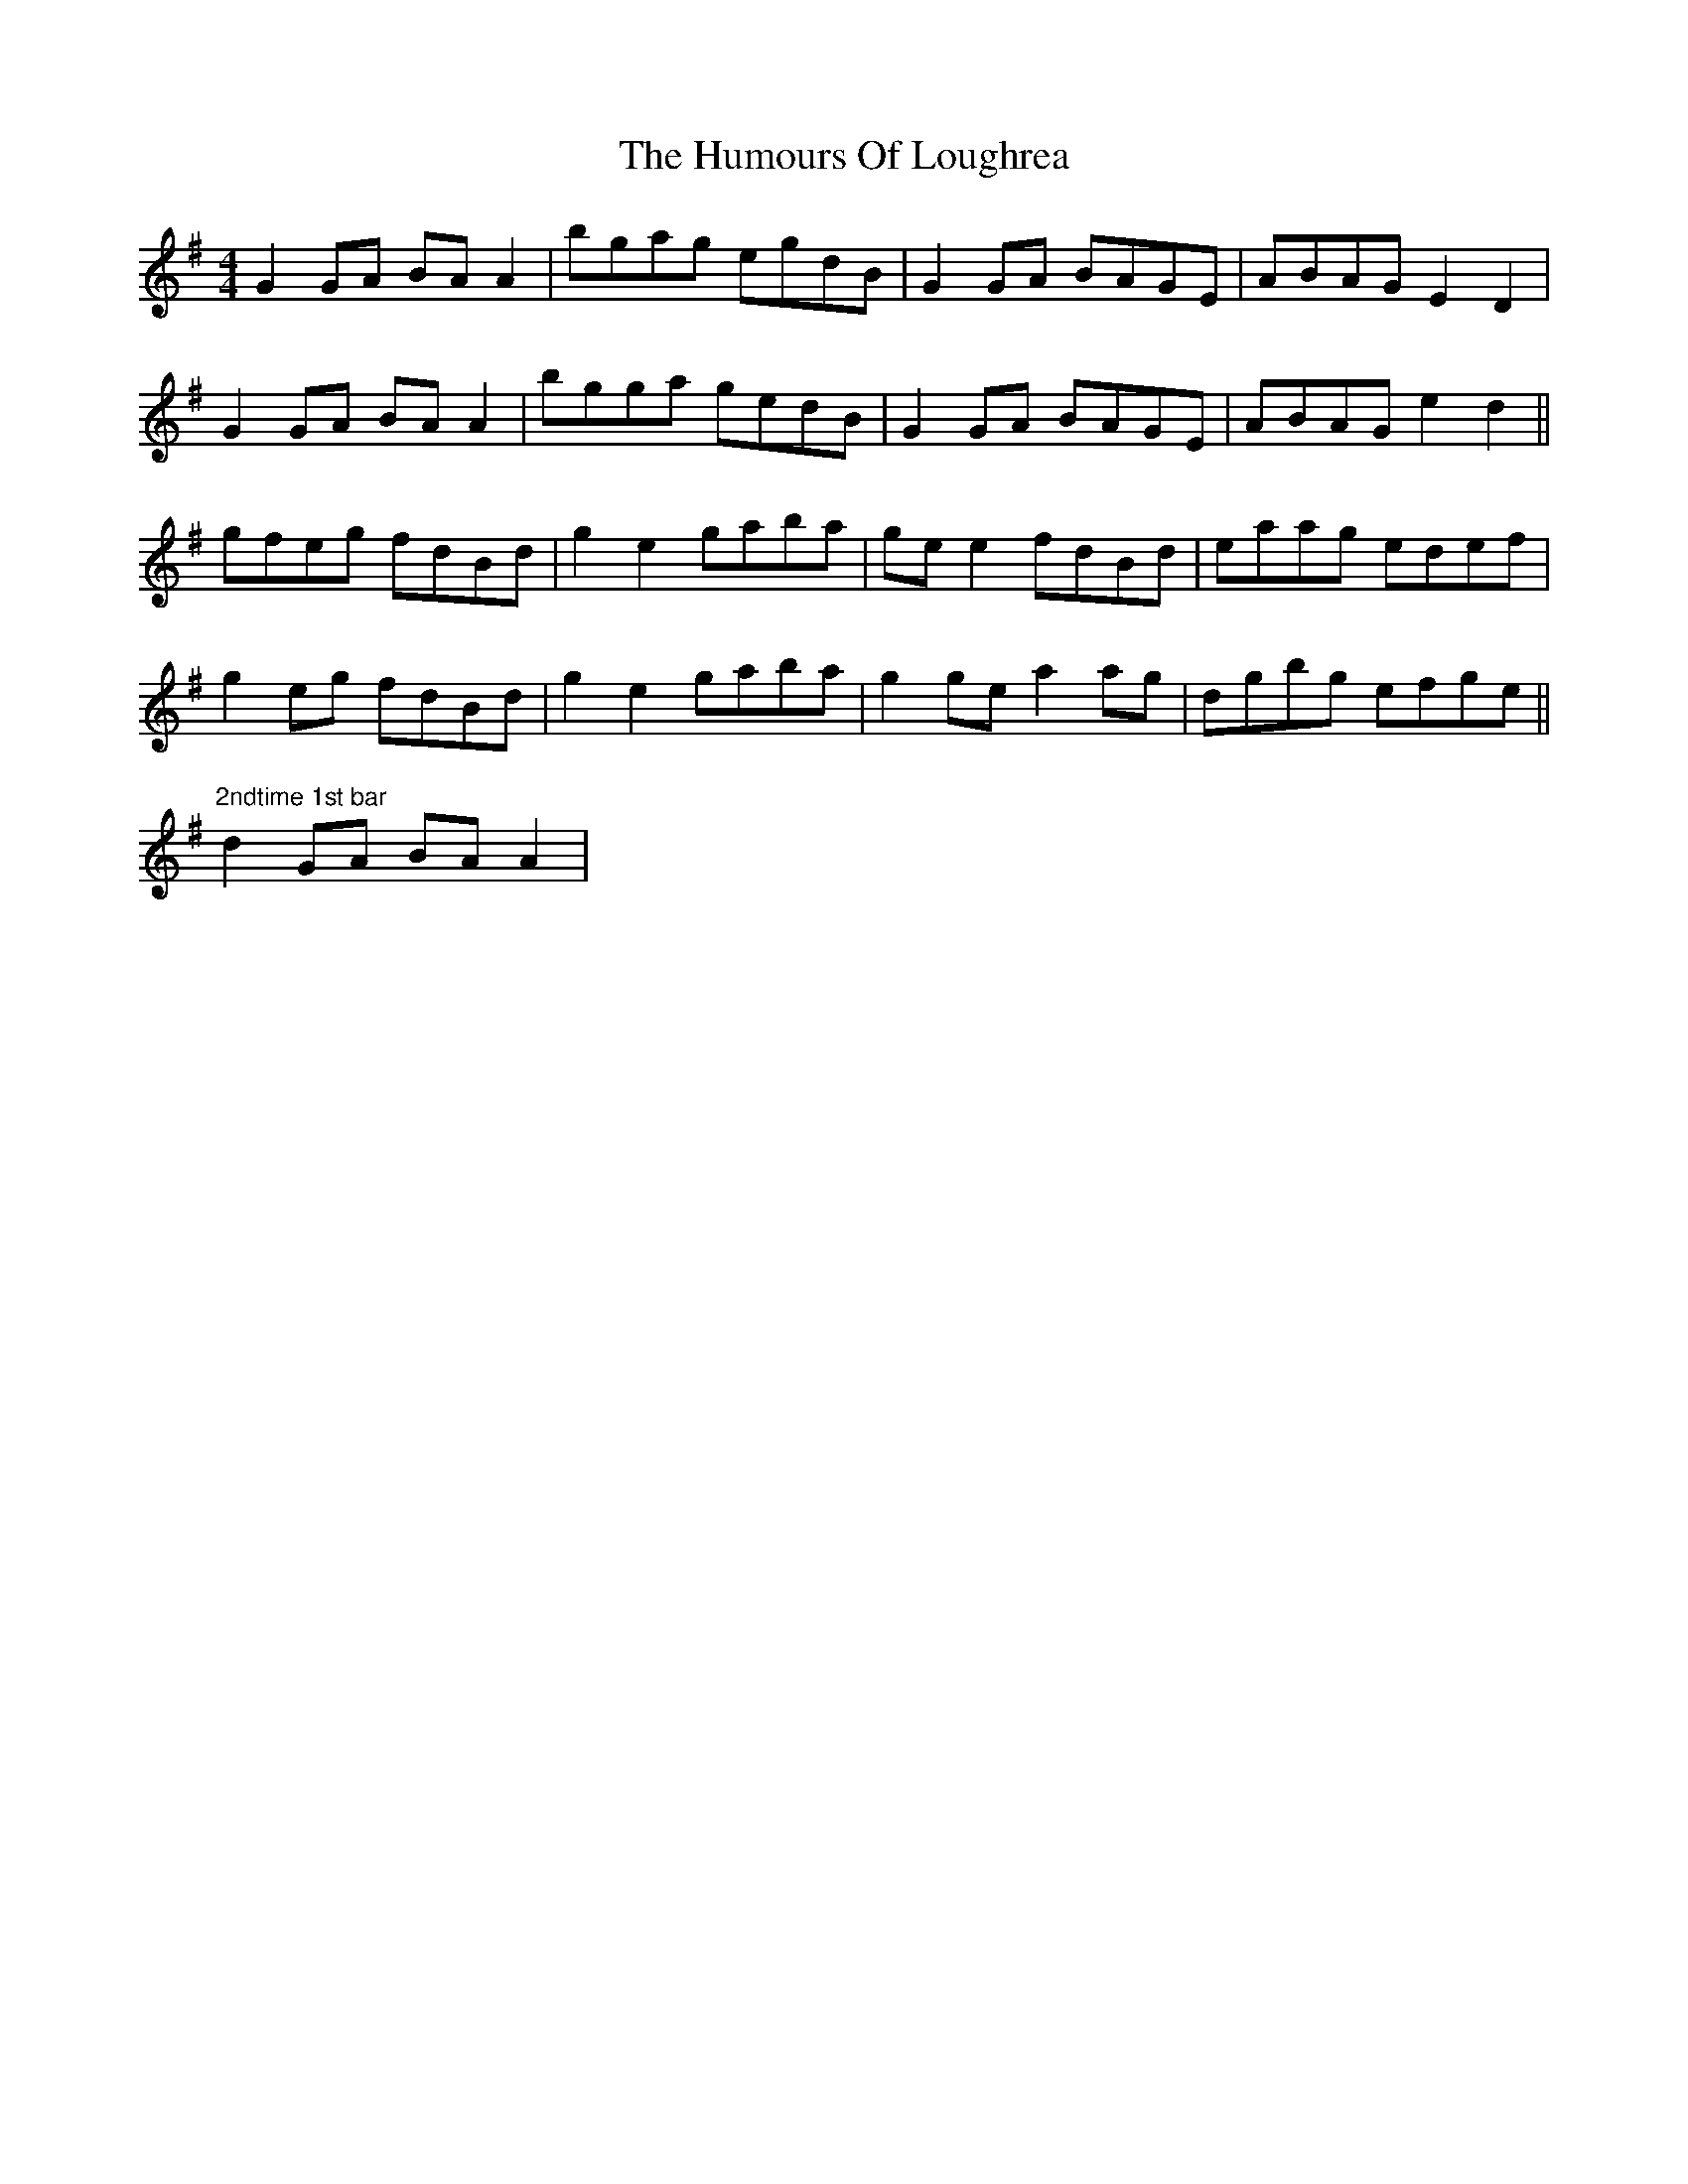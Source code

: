 X: 18258
T: Humours Of Loughrea, The
R: reel
M: 4/4
K: Gmajor
G2GA BAA2|bgag egdB|G2GA BAGE|ABAG E2D2|
G2GA BAA2|bgga gedB|G2GA BAGE|ABAG e2d2||
gfeg fdBd|g2e2 gaba|gee2 fdBd|eaag edef|
g2eg fdBd|g2e2 gaba|g2ge a2ag|dgbg efge||
"2ndtime 1st bar" d2GA BAA2|

